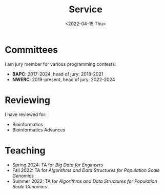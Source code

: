 #+title: Service
#+hugo_section: pages
#+HUGO_LEVEL_OFFSET: 1
#+OPTIONS: ^:{}
#+date: <2022-04-15 Thu>

* Committees
I am jury member for various programming contests:
- *BAPC*: 2017-2024, head of jury: 2018-2021
- *NWERC*: 2019-present, head of jury: 2022-2024

* Reviewing
I have reviewed for:
- Bioinformatics
- Bioinformatics Advances

* Teaching
- Spring 2024: TA for /Big Data for Engineers/
- Fall 2022: TA for /Algorithms and Data Structures for Population Scale Genomics/
- Summer 2022: TA for /Algorithms and Data Structures for Population Scale Genomics/
